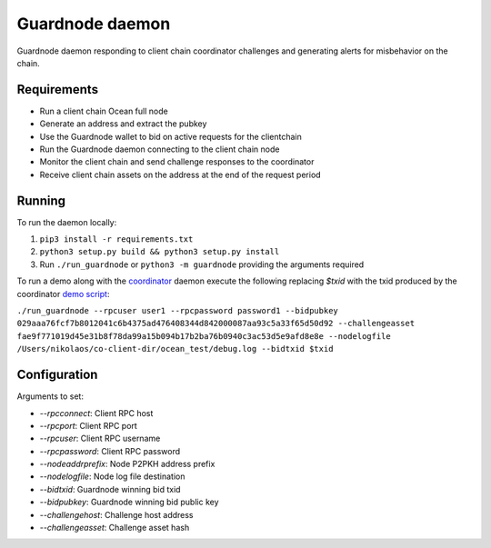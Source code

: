 Guardnode daemon
============

Guardnode daemon responding to client chain coordinator challenges and generating alerts for misbehavior on the chain.

Requirements
------------

* Run a client chain Ocean full node
* Generate an address and extract the pubkey
* Use the Guardnode wallet to bid on active requests for the clientchain
* Run the Guardnode daemon connecting to the client chain node
* Monitor the client chain and send challenge responses to the coordinator
* Receive client chain assets on the address at the end of the request period

Running
-------

To run the daemon locally:

1. ``pip3 install -r requirements.txt``
2. ``python3 setup.py build && python3 setup.py install``
3. Run ``./run_guardnode`` or ``python3 -m guardnode`` providing the arguments required


To run a demo along with the `coordinator <https://github.com/commerceblock/coordinator>`_ daemon execute the following replacing `$txid` with the txid produced by the coordinator `demo script <https://github.com/commerceblock/coordinator/scripts/demo.sh>`_:

``./run_guardnode --rpcuser user1 --rpcpassword password1 --bidpubkey 029aaa76fcf7b8012041c6b4375ad476408344d842000087aa93c5a33f65d50d92 --challengeasset fae9f771019d45e31b8f78da99a15b094b17b2ba76b0940c3ac53d5e9afd8e8e --nodelogfile /Users/nikolaos/co-client-dir/ocean_test/debug.log --bidtxid $txid``

Configuration
-------------

Arguments to set:

* `--rpcconnect`: Client RPC host
* `--rpcport`: Client RPC port
* `--rpcuser`: Client RPC username
* `--rpcpassword`: Client RPC password
* `--nodeaddrprefix`: Node P2PKH address prefix
* `--nodelogfile`: Node log file destination
* `--bidtxid`: Guardnode winning bid txid
* `--bidpubkey`: Guardnode winning bid public key
* `--challengehost`: Challenge host address
* `--challengeasset`: Challenge asset hash
